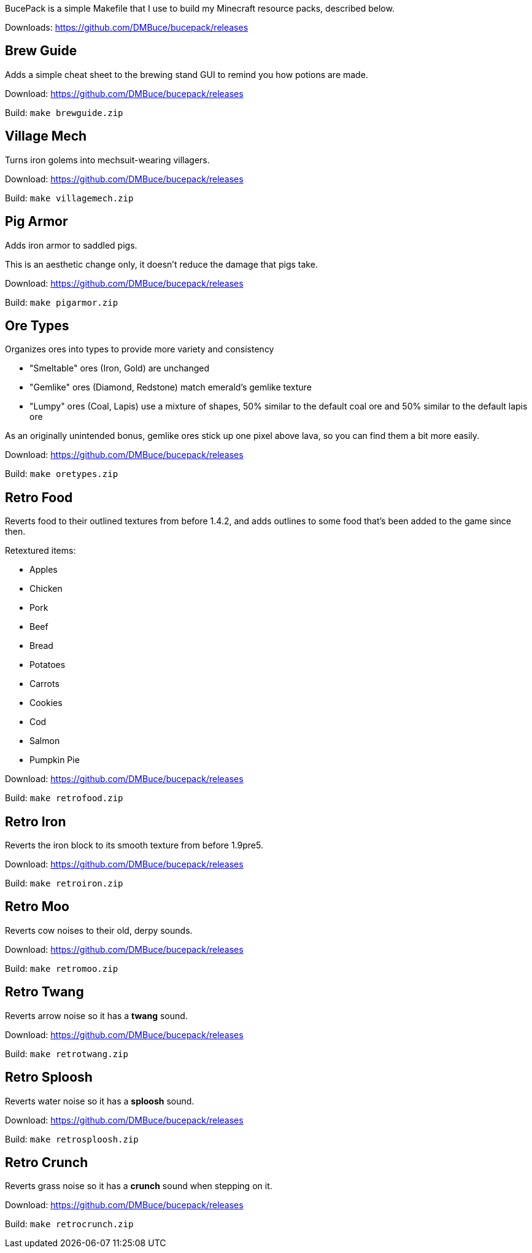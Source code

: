 BucePack is a simple Makefile that I use to build my Minecraft resource packs,
described below.

Downloads: https://github.com/DMBuce/bucepack/releases

Brew Guide
----------

Adds a simple cheat sheet to the brewing stand GUI to remind you how potions are made.

Download: https://github.com/DMBuce/bucepack/releases

Build: `make brewguide.zip`

Village Mech
------------

Turns iron golems into mechsuit-wearing villagers.

Download: https://github.com/DMBuce/bucepack/releases

Build: `make villagemech.zip`

Pig Armor
---------

Adds iron armor to saddled pigs.

This is an aesthetic change only,
it doesn't reduce the damage that pigs take.

Download: https://github.com/DMBuce/bucepack/releases

Build: `make pigarmor.zip`

Ore Types
---------

Organizes ores into types to provide more variety and consistency

* "Smeltable" ores (Iron, Gold) are unchanged
* "Gemlike" ores (Diamond, Redstone) match emerald's gemlike texture
* "Lumpy" ores (Coal, Lapis) use a mixture of shapes,
  50% similar to the default coal ore and
  50% similar to the default lapis ore

As an originally unintended bonus,
gemlike ores stick up one pixel above lava,
so you can find them a bit more easily.

Download: https://github.com/DMBuce/bucepack/releases

Build: `make oretypes.zip`

Retro Food
----------

Reverts food to their outlined textures from before 1.4.2,
and adds outlines to some food that's been added to the game since then.

Retextured items:

* Apples
* Chicken
* Pork
* Beef
* Bread
* Potatoes
* Carrots
* Cookies
* Cod
* Salmon
* Pumpkin Pie

Download: https://github.com/DMBuce/bucepack/releases

Build: `make retrofood.zip`

Retro Iron
----------

Reverts the iron block to its smooth texture from before 1.9pre5.

Download: https://github.com/DMBuce/bucepack/releases

Build: `make retroiron.zip`

Retro Moo
---------

Reverts cow noises to their old, derpy sounds.

Download: https://github.com/DMBuce/bucepack/releases

Build: `make retromoo.zip`

Retro Twang
-----------

Reverts arrow noise so it has a *twang* sound.

Download: https://github.com/DMBuce/bucepack/releases

Build: `make retrotwang.zip`

Retro Sploosh
-------------

Reverts water noise so it has a *sploosh* sound.

Download: https://github.com/DMBuce/bucepack/releases

Build: `make retrosploosh.zip`

Retro Crunch
------------

Reverts grass noise so it has a *crunch* sound when stepping on it.

Download: https://github.com/DMBuce/bucepack/releases

Build: `make retrocrunch.zip`

